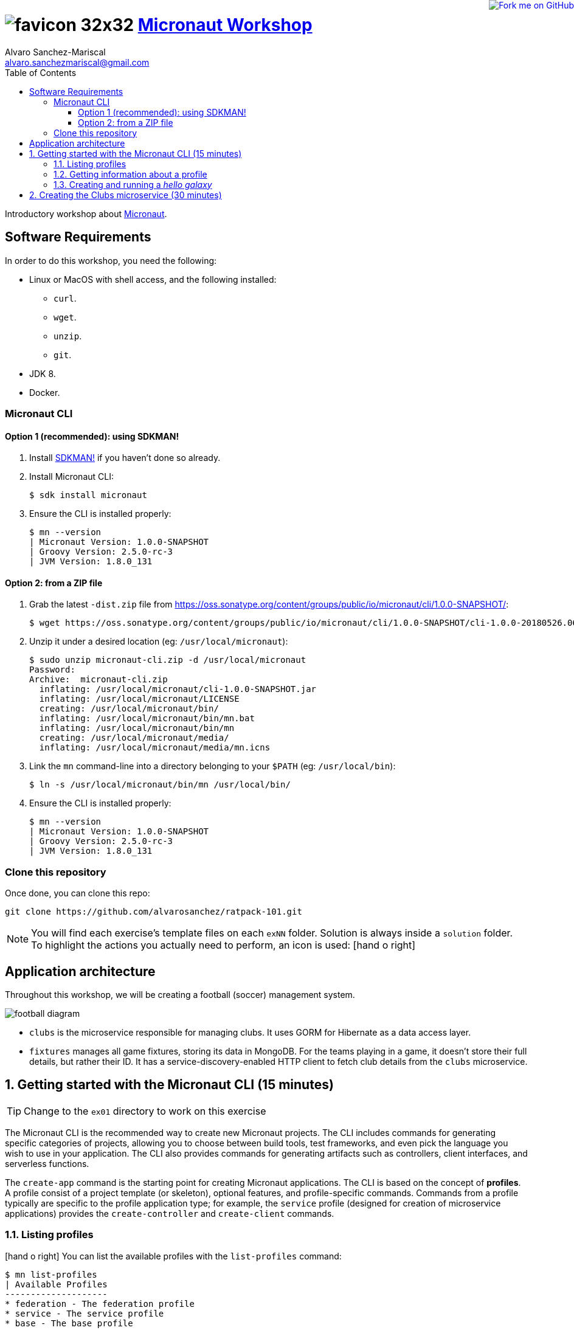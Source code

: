 = image:https://raw.githubusercontent.com/micronaut-projects/static-website/gh-pages/images/favicon-32x32.png[] https://alvarosanchez.github.io/micronaut-workshop/[Micronaut Workshop]
Alvaro Sanchez-Mariscal <alvaro.sanchezmariscal@gmail.com>
:toc: left
:toclevels: 4
:source-highlighter: highlightjs
:icons: font
:imagesdir: ./images

++++
<a href="https://github.com/alvarosanchez/micronaut-workshop"><img style="position: fixed; top: 0; right: 0; border: 0;" src="https://camo.githubusercontent.com/365986a132ccd6a44c23a9169022c0b5c890c387/68747470733a2f2f73332e616d617a6f6e6177732e636f6d2f6769746875622f726962626f6e732f666f726b6d655f72696768745f7265645f6161303030302e706e67" alt="Fork me on GitHub" data-canonical-src="https://s3.amazonaws.com/github/ribbons/forkme_right_red_aa0000.png"></a>
++++

Introductory workshop about http://micronaut.io[Micronaut].

== Software Requirements

In order to do this workshop, you need the following:

* Linux or MacOS with shell access, and the following installed:
    - `curl`.
    - `wget`.
    - `unzip`.
    - `git`.
* JDK 8.
* Docker.

=== Micronaut CLI

==== Option 1 (recommended): using SDKMAN!

1. Install http://sdkman.io[SDKMAN!] if you haven't done so already.
2. Install Micronaut CLI:

    $ sdk install micronaut

3. Ensure the CLI is installed properly:

    $ mn --version
    | Micronaut Version: 1.0.0-SNAPSHOT
    | Groovy Version: 2.5.0-rc-3
    | JVM Version: 1.8.0_131

==== Option 2: from a ZIP file

1. Grab the latest `-dist.zip` file from https://oss.sonatype.org/content/groups/public/io/micronaut/cli/1.0.0-SNAPSHOT/[]:

    $ wget https://oss.sonatype.org/content/groups/public/io/micronaut/cli/1.0.0-SNAPSHOT/cli-1.0.0-20180526.063403-21-dist.zip -O micronaut-cli.zip

2. Unzip it under a desired location (eg: `/usr/local/micronaut`):

    $ sudo unzip micronaut-cli.zip -d /usr/local/micronaut
    Password:
    Archive:  micronaut-cli.zip
      inflating: /usr/local/micronaut/cli-1.0.0-SNAPSHOT.jar
      inflating: /usr/local/micronaut/LICENSE
      creating: /usr/local/micronaut/bin/
      inflating: /usr/local/micronaut/bin/mn.bat
      inflating: /usr/local/micronaut/bin/mn
      creating: /usr/local/micronaut/media/
      inflating: /usr/local/micronaut/media/mn.icns

3. Link the `mn` command-line into a directory belonging to your `$PATH` (eg: `/usr/local/bin`):

    $ ln -s /usr/local/micronaut/bin/mn /usr/local/bin/

4. Ensure the CLI is installed properly:

    $ mn --version
    | Micronaut Version: 1.0.0-SNAPSHOT
    | Groovy Version: 2.5.0-rc-3
    | JVM Version: 1.8.0_131

=== Clone this repository

Once done, you can clone this repo:

----
git clone https://github.com/alvarosanchez/ratpack-101.git
----

NOTE: You will find each exercise's template files on each `exNN` folder. Solution is always inside a `solution` folder. To highlight the actions you actually need to perform, an icon is used: icon:hand-o-right[]

== Application architecture 

Throughout this workshop, we will be creating a football (soccer) management system.

ifdef::generate-diagrams[]
[plantuml, football-diagram, png]
....
together {
    node Fixtures
    database Mongo
}

together {
    node Clubs
    database H2
}

Clubs -> H2
H2 -[hidden]- Fixtures
Fixtures -> Mongo
Fixtures -> Clubs
....
endif::[]

image::football-diagram.png[]

* `clubs` is the microservice responsible for managing clubs. It uses GORM for
  Hibernate as a data access layer.
* `fixtures` manages all game fixtures, storing its data in MongoDB. For the 
  teams playing in a game, it doesn't store their full details, but rather their 
  ID. It has a service-discovery-enabled HTTP client to fetch club details from 
  the `clubs` microservice.

:numbered:

== Getting started with the Micronaut CLI (15 minutes)

TIP: Change to the `ex01` directory to work on this exercise

The Micronaut CLI is the recommended way to create new Micronaut projects. The 
CLI includes commands for generating specific categories of projects, allowing 
you to choose between build tools, test frameworks, and even pick the language 
you wish to use in your application. The CLI also provides commands for generating 
artifacts such as controllers, client interfaces, and serverless functions.

The `create-app` command is the starting point for creating Micronaut applications.
The CLI is based on the concept of **profiles**. A profile consist of a project
template (or skeleton), optional features, and profile-specific commands. Commands 
from a profile typically are specific to the profile application type; for example, 
the `service` profile (designed for creation of microservice applications) provides 
the `create-controller` and `create-client` commands.

=== Listing profiles

icon:hand-o-right[] You can list the available profiles with the `list-profiles` command:

----
$ mn list-profiles                                                                                     
| Available Profiles
--------------------
* federation - The federation profile
* service - The service profile
* base - The base profile
----

TIP: The Micronaut team is actively working on new profiles, and eventually they 
will be available.

Applications generated from a profile can be personalised with **features**. A 
feature further customises the newly created project by adding additional 
dependencies to the build, more files to the project skeleton, etc.

=== Getting information about a profile

icon:hand-o-right[] To see all the features of a profile, you can
use the `profile-info` command:

----
$ mn profile-info service                                                                                
Profile: service
--------------------
The service profile

Provided Commands:
--------------------
* help - Prints help information for a specific command
* create-bean - Creates a singleton bean
* create-job - Creates a job with scheduled method
* create-client - Creates a client interface
* create-controller - Creates a controller and associated test

Provided Features:
--------------------
* config-consul - Adds support for Distributed Configuration with Consul (https://www.consul.io)
* discovery-consul - Adds support for Service Discovery with Consul (https://www.consul.io)
* discovery-eureka - Adds support for Service Discovery with Eureka
* groovy - Adds support for Groovy in the application
* hibernate-gorm - Adds support for GORM persistence framework
* hibernate-jpa - Adds support for Hibernate/JPA
* http-client - Adds support for creating HTTP clients
* http-server - Adds support for running a Netty server
* java - Adds support for Java in the application
* jdbc-dbcp - Configures SQL DataSource instances using Commons DBCP
* jdbc-hikari - Configures SQL DataSource instances using Hikari Connection Pool
* jdbc-tomcat - Configures SQL DataSource instances using Tomcat Connection Pool
* junit - Adds support for the JUnit testing framework
* kotlin - Adds support for Kotlin in the application
* mongo-gorm - Configures GORM for MongoDB for Groovy applications
* mongo-reactive - Adds support for the Mongo Reactive Streams Driver
* neo4j-bolt - Adds support for the Neo4j Bolt Driver
* neo4j-gorm - Configures GORM for Neo4j for Groovy applications
* redis-lettuce - Configures the Lettuce driver for Redis
* security-jwt - Adds support for JWT (JSON Web Token) based Authentication
* security-session - Adds support for Session based Authentication
* spek - Adds support for the Spek testing framewokr
* spock - Adds support for the Spock testing framework
* tracing-jaeger - Adds support for distributed tracing with Jaeger (https://www.jaegertracing.io)
* tracing-zipkin - Adds support for distributed tracing with Zipkin (https://zipkin.io)
----

=== Creating and running a _hello galaxy_

As explained avobe, the `create-app` command can be used to create new projects.
It accepts some flags:

.Create-App Flags
|===
|Flag|Description|Example

|`build`
|Build tool (one of `gradle`, `maven` - default is `gradle`)
|`-build maven`

|`profile`
|Profile to use for the project (default is `service`)
|`-profile function-aws`

|`features`
|Features to use for the project, comma-separated
|`-features security-jwt,mongo-gorm`

|`inplace`
|If present, generates the project in the current directory (project name is optional if this flag is set)
|`-inplace`
|===

icon:hand-o-right[] Let's create a _hello galaxy_ project:

----
$ mn create-app hello-galaxy -features groovy
| Application created at /private/tmp/hello-galaxy
----

WARNING: Currently, https://github.com/micronaut-projects/micronaut-profiles/issues/28[there is a bug]
in the CLI that makes it generate a main `Application.java` class regardless of 
the `groovy` feature being selected. However, the main `Application` class can be 
left as is, and we will work with Groovy with the rest of the project.

icon:hand-o-right[] Now, move into the generated `hello-galaxy` folder and let's 
create a controller:

----
$ mn create-controller hello
| Rendered template Controller.groovy to destination src/main/groovy/hello/galaxy/HelloController.groovy
| Rendered template ControllerSpec.groovy to destination src/test/groovy/hello/galaxy/HelloControllerSpec.groovy
----

icon:hand-o-right[] Open the generated `HelloController.groovy` with your favourite 
IDE and make it return "Hello Micronauts!":

[source,groovy]
----
@Get("/")
String index() {
    return "Hello Galaxy!"
}
----

icon:hand-o-right[] Now, run the application:

    $ MICRONAUT_SERVER_PORT=8080 ./gradlew run

TIP: Micronaut by default runs on a random port. This helps running multiple 
instances of a service. However, the port can be easily fixed by setting a
configuration variable, or simply by exposing an environment variable as we
did with `MICRONAUT_SERVER_PORT=8080`

You will see a line similar to the following once the application has started

    14:40:01.187 [main] INFO  io.micronaut.runtime.Micronaut - Startup completed in 957ms. Server Running: http://localhost:8080

icon:hand-o-right[] Then, on another shell, make a request to your service:

----
$ curl 0:8080/hello
Hello Galaxy!
----

== Creating the Clubs microservice (30 minutes)

TIP: Change to the `ex02` directory to work on this exercise.

In this exercise we are creating the `clubs` microservice. This is the architecture:

icon:hand-o-right[] Create the project:

----
$ mn create-app clubs -features groovy,hibernate-gorm
----